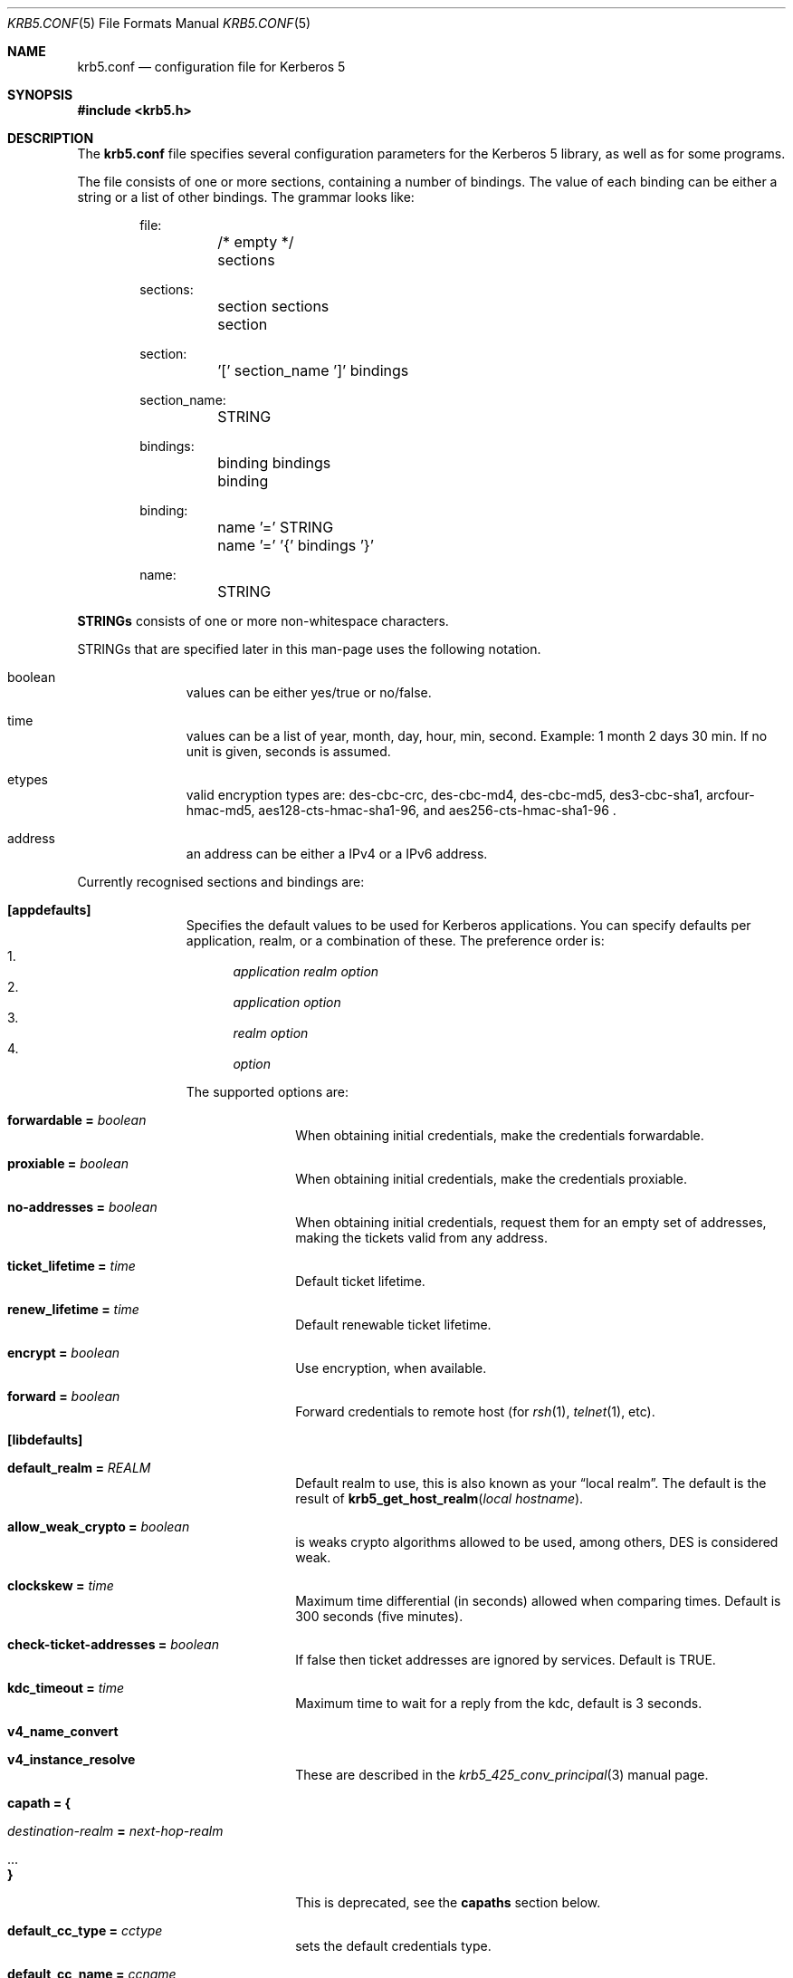 .\" Copyright (c) 1999 - 2005 Kungliga Tekniska Högskolan
.\" (Royal Institute of Technology, Stockholm, Sweden).
.\" All rights reserved.
.\"
.\" Redistribution and use in source and binary forms, with or without
.\" modification, are permitted provided that the following conditions
.\" are met:
.\"
.\" 1. Redistributions of source code must retain the above copyright
.\"    notice, this list of conditions and the following disclaimer.
.\"
.\" 2. Redistributions in binary form must reproduce the above copyright
.\"    notice, this list of conditions and the following disclaimer in the
.\"    documentation and/or other materials provided with the distribution.
.\"
.\" 3. Neither the name of the Institute nor the names of its contributors
.\"    may be used to endorse or promote products derived from this software
.\"    without specific prior written permission.
.\"
.\" THIS SOFTWARE IS PROVIDED BY THE INSTITUTE AND CONTRIBUTORS ``AS IS'' AND
.\" ANY EXPRESS OR IMPLIED WARRANTIES, INCLUDING, BUT NOT LIMITED TO, THE
.\" IMPLIED WARRANTIES OF MERCHANTABILITY AND FITNESS FOR A PARTICULAR PURPOSE
.\" ARE DISCLAIMED.  IN NO EVENT SHALL THE INSTITUTE OR CONTRIBUTORS BE LIABLE
.\" FOR ANY DIRECT, INDIRECT, INCIDENTAL, SPECIAL, EXEMPLARY, OR CONSEQUENTIAL
.\" DAMAGES (INCLUDING, BUT NOT LIMITED TO, PROCUREMENT OF SUBSTITUTE GOODS
.\" OR SERVICES; LOSS OF USE, DATA, OR PROFITS; OR BUSINESS INTERRUPTION)
.\" HOWEVER CAUSED AND ON ANY THEORY OF LIABILITY, WHETHER IN CONTRACT, STRICT
.\" LIABILITY, OR TORT (INCLUDING NEGLIGENCE OR OTHERWISE) ARISING IN ANY WAY
.\" OUT OF THE USE OF THIS SOFTWARE, EVEN IF ADVISED OF THE POSSIBILITY OF
.\" SUCH DAMAGE.
.\"
.\" $Id$
.\"
.Dd May  4, 2005
.Dt KRB5.CONF 5
.Os HEIMDAL
.Sh NAME
.Nm krb5.conf
.Nd configuration file for Kerberos 5
.Sh SYNOPSIS
.In krb5.h
.Sh DESCRIPTION
The
.Nm
file specifies several configuration parameters for the Kerberos 5
library, as well as for some programs.
.Pp
The file consists of one or more sections, containing a number of
bindings.
The value of each binding can be either a string or a list of other
bindings.
The grammar looks like:
.Bd -literal -offset indent
file:
	/* empty */
	sections

sections:
	section sections
	section

section:
	'[' section_name ']' bindings

section_name:
	STRING

bindings:
	binding bindings
	binding

binding:
	name '=' STRING
	name '=' '{' bindings '}'

name:
	STRING

.Ed
.Li STRINGs
consists of one or more non-whitespace characters.
.Pp
STRINGs that are specified later in this man-page uses the following
notation.
.Bl -tag -width "xxx" -offset indent
.It boolean
values can be either yes/true or no/false.
.It time
values can be a list of year, month, day, hour, min, second.
Example: 1 month 2 days 30 min.
If no unit is given, seconds is assumed.
.It etypes
valid encryption types are: des-cbc-crc, des-cbc-md4, des-cbc-md5,
des3-cbc-sha1, arcfour-hmac-md5, aes128-cts-hmac-sha1-96, and
aes256-cts-hmac-sha1-96 .
.It address
an address can be either a IPv4 or a IPv6 address.
.El
.Pp
Currently recognised sections and bindings are:
.Bl -tag -width "xxx" -offset indent
.It Li [appdefaults]
Specifies the default values to be used for Kerberos applications.
You can specify defaults per application, realm, or a combination of
these.
The preference order is:
.Bl -enum -compact
.It
.Va application Va realm Va option
.It
.Va application Va option
.It
.Va realm Va option
.It
.Va option
.El
.Pp
The supported options are:
.Bl -tag -width "xxx" -offset indent
.It Li forwardable = Va boolean
When obtaining initial credentials, make the credentials forwardable.
.It Li proxiable = Va boolean
When obtaining initial credentials, make the credentials proxiable.
.It Li no-addresses = Va boolean
When obtaining initial credentials, request them for an empty set of
addresses, making the tickets valid from any address.
.It Li ticket_lifetime = Va time
Default ticket lifetime.
.It Li renew_lifetime = Va time
Default renewable ticket lifetime.
.It Li encrypt = Va boolean
Use encryption, when available.
.It Li forward = Va boolean
Forward credentials to remote host (for
.Xr rsh 1 ,
.Xr telnet 1 ,
etc).
.El
.It Li [libdefaults]
.Bl -tag -width "xxx" -offset indent
.It Li default_realm = Va REALM
Default realm to use, this is also known as your
.Dq local realm .
The default is the result of
.Fn krb5_get_host_realm "local hostname" .
.It Li allow_weak_crypto = Va boolean
is weaks crypto algorithms allowed to be used, among others, DES is
considered weak.
.It Li clockskew = Va time
Maximum time differential (in seconds) allowed when comparing
times.
Default is 300 seconds (five minutes).
.It Li check-ticket-addresses = Va boolean
If false then ticket addresses are ignored by services. Default is
TRUE.
.It Li kdc_timeout = Va time
Maximum time to wait for a reply from the kdc, default is 3 seconds.
.It Li v4_name_convert
.It Li v4_instance_resolve
These are described in the
.Xr krb5_425_conv_principal  3
manual page.
.It Li capath = {
.Bl -tag -width "xxx" -offset indent
.It Va destination-realm Li = Va next-hop-realm
.It ...
.It Li }
.El
This is deprecated, see the 
.Li capaths
section below.
.It Li default_cc_type = Va cctype
sets the default credentials type.
.It Li default_cc_name = Va ccname
the default credentials cache name.
If you want to change the type only use
.Li default_cc_type .
The string can contain variables that are expanded on runtime.
Only support variable now is
.Li %{uid}
that expands to the current user id.
.It Li default_etypes = Va etypes ...
A list of default encryption types to use.
.It Li default_etypes_des = Va etypes ...
A list of default encryption types to use when requesting a DES credential.
.It Li default_keytab_name = Va keytab
The keytab to use if no other is specified, default is
.Dq FILE:/etc/krb5.keytab .
.It Li dns_lookup_kdc = Va boolean
Use DNS SRV records to lookup KDC services location.
.It Li dns_lookup_realm = Va boolean
Use DNS TXT records to lookup domain to realm mappings.
.It Li kdc_timesync = Va boolean
Try to keep track of the time differential between the local machine
and the KDC, and then compensate for that when issuing requests.
.It Li max_retries = Va number
The max number of times to try to contact each KDC.
.It Li large_msg_size = Va number
The threshold where protocols with tiny maximum message sizes are not
considered usable to send messages to the KDC.
.It Li ticket_lifetime = Va time
Default ticket lifetime.
.It Li renew_lifetime = Va time
Default renewable ticket lifetime.
.It Li forwardable = Va boolean
When obtaining initial credentials, make the credentials forwardable.
This option is also valid in the [realms] section.
.It Li proxiable = Va boolean
When obtaining initial credentials, make the credentials proxiable.
This option is also valid in the [realms] section.
.It Li verify_ap_req_nofail = Va boolean
If enabled, failure to verify credentials against a local key is a
fatal error.
The application has to be able to read the corresponding service key
for this to work.
Some applications, like
.Xr su 1 ,
enable this option unconditionally.
.It Li warn_pwexpire = Va time
How soon to warn for expiring password.
Default is seven days.
.It Li http_proxy = Va proxy-spec
A HTTP-proxy to use when talking to the KDC via HTTP.
.It Li dns_proxy = Va proxy-spec
Enable using DNS via HTTP.
.It Li extra_addresses = Va address ...
A list of addresses to get tickets for along with all local addresses.
.It Li time_format = Va string
How to print time strings in logs, this string is passed to
.Xr strftime 3 .
.It Li date_format = Va string
How to print date strings in logs, this string is passed to
.Xr strftime 3 .
.It Li log_utc = Va boolean
Write log-entries using UTC instead of your local time zone.
.It Li scan_interfaces = Va boolean
Scan all network interfaces for addresses, as opposed to simply using
the address associated with the system's host name.
.It Li fcache_version = Va int
Use file credential cache format version specified.
.It Li krb4_get_tickets = Va boolean
Also get Kerberos 4 tickets in
.Nm kinit ,
.Nm login ,
and other programs.
This option is also valid in the [realms] section.
.It Li fcc-mit-ticketflags = Va boolean
Use MIT compatible format for file credential cache.
It's the field ticketflags that is stored in reverse bit order for
older than Heimdal 0.7.
Setting this flag to
.Dv TRUE
make it store the MIT way, this is default for Heimdal 0.7.
.It Li check-rd-req-server
If set to "ignore", the framework will ignore any the server input to
.Xr krb5_rd_req 3, 
this is very useful when the GSS-API server input the
wrong server name into the gss_accept_sec_context call.
.El
.It Li [domain_realm]
This is a list of mappings from DNS domain to Kerberos realm.
Each binding in this section looks like:
.Pp
.Dl domain = realm
.Pp
The domain can be either a full name of a host or a trailing
component, in the latter case the domain-string should start with a
period.
The trailing component only matches hosts that are in the same domain, ie
.Dq .example.com
matches
.Dq foo.example.com ,
but not
.Dq foo.test.example.com .
.Pp
The realm may be the token `dns_locate', in which case the actual
realm will be determined using DNS (independently of the setting
of the `dns_lookup_realm' option).
.It Li [realms]
.Bl -tag -width "xxx" -offset indent
.It Va REALM Li = {
.Bl -tag -width "xxx" -offset indent
.It Li kdc = Va [service/]host[:port]
Specifies a list of kdcs for this realm.
If the optional
.Va port
is absent, the
default value for the
.Dq kerberos/udp
.Dq kerberos/tcp ,
and
.Dq http/tcp
port (depending on service) will be used.
The kdcs will be used in the order that they are specified.
.Pp
The optional
.Va service
specifies over what medium the kdc should be
contacted.
Possible services are
.Dq udp ,
.Dq tcp ,
and
.Dq http .
Http can also be written as
.Dq http:// .
Default service is
.Dq udp
and
.Dq tcp .
.It Li admin_server = Va host[:port]
Specifies the admin server for this realm, where all the modifications
to the database are performed.
.It Li kpasswd_server = Va host[:port]
Points to the server where all the password changes are performed.
If there is no such entry, the kpasswd port on the admin_server host
will be tried.
.It Li krb524_server = Va host[:port]
Points to the server that does 524 conversions.
If it is not mentioned, the krb524 port on the kdcs will be tried.
.It Li v4_instance_convert
.It Li v4_name_convert
.It Li default_domain
See
.Xr krb5_425_conv_principal 3 .
.It Li tgs_require_subkey
a boolan variable that defaults to false.
Old DCE secd (pre 1.1) might need this to be true.
.El
.It Li }
.El
.It Li [capaths]
.Bl -tag -width "xxx" -offset indent
.It Va client-realm Li = {
.Bl -tag -width "xxx" -offset indent
.It Va server-realm Li = Va hop-realm ...
This serves two purposes. First the first listed
.Va hop-realm
tells a client which realm it should contact in order to ultimately
obtain credentials for a service in the
.Va server-realm .
Secondly, it tells the KDC (and other servers) which realms are
allowed in a multi-hop traversal from
.Va client-realm 
to
.Va server-realm .
Except for the client case, the order of the realms are not important.
.El
.It Va }
.El
.It Li [logging]
.Bl -tag -width "xxx" -offset indent
.It Va entity Li = Va destination
Specifies that
.Va entity
should use the specified
.Li destination
for logging.
See the
.Xr krb5_openlog 3
manual page for a list of defined destinations.
.El
.It Li [kdc]
.Bl -tag -width "xxx" -offset indent
.It Li database Li = {
.Bl -tag -width "xxx" -offset indent
.It Li dbname Li = Va DATABASENAME
Use this database for this realm.
See the info documetation how to configure diffrent database backends.
.It Li realm Li = Va REALM
Specifies the realm that will be stored in this database.
It realm isn't set, it will used as the default database, there can
only be one entry that doesn't have a
.Li realm
stanza.
.It Li mkey_file Li = Pa FILENAME
Use this keytab file for the master key of this database.
If not specified
.Va DATABASENAME Ns .mkey
will be used.
.It Li acl_file Li = PA FILENAME
Use this file for the ACL list of this database.
.It Li log_file Li = Pa FILENAME
Use this file as the log of changes performed to the database.
This file is used by
.Nm ipropd-master
for propagating changes to slaves.
.El
.It Li }
.It Li max-request = Va SIZE
Maximum size of a kdc request.
.It Li require-preauth = Va BOOL
If set pre-authentication is required.
Since krb4 requests are not pre-authenticated they will be rejected.
.It Li ports = Va "list of ports"
List of ports the kdc should listen to.
.It Li addresses = Va "list of interfaces"
List of addresses the kdc should bind to.
.It Li enable-kerberos4 = Va BOOL
Turn on Kerberos 4 support.
.It Li v4-realm = Va REALM
To what realm v4 requests should be mapped.
.It Li enable-524 = Va BOOL
Should the Kerberos 524 converting facility be turned on.
Default is the same as
.Va enable-kerberos4 .
.It Li enable-http = Va BOOL
Should the kdc answer kdc-requests over http.
.It Li enable-kaserver = Va BOOL
If this kdc should emulate the AFS kaserver.
.It Li check-ticket-addresses = Va BOOL
Verify the addresses in the tickets used in tgs requests.
.\" XXX
.It Li allow-null-ticket-addresses = Va BOOL
Allow address-less tickets.
.\" XXX
.It Li allow-anonymous = Va BOOL
If the kdc is allowed to hand out anonymous tickets.
.It Li encode_as_rep_as_tgs_rep = Va BOOL
Encode as-rep as tgs-rep tobe compatible with mistakes older DCE secd did.
.\" XXX
.It Li kdc_warn_pwexpire = Va TIME
The time before expiration that the user should be warned that her
password is about to expire.
.It Li logging = Va Logging
What type of logging the kdc should use, see also [logging]/kdc.
.It Li use_2b = {
.Bl -tag -width "xxx" -offset indent
.It Va principal Li = Va BOOL
boolean value if the 524 daemon should return AFS 2b tokens for
.Fa principal .
.It ...
.El
.It Li }
.It Li hdb-ldap-structural-object Va structural object
If the LDAP backend is used for storing principals, this is the
structural object that will be used when creating and when reading
objects.
The default value is account .
.It Li hdb-ldap-create-base Va creation dn
is the dn that will be appended to the principal when creating entries.
Default value is the search dn.
.It Li enable-digest = Va BOOL
Should the kdc answer digest requests. The default is FALSE.
.It Li digests_allowed = Va list of digests
Specifies the digests the kdc will reply to. The default is
.Li ntlm-v2 .
.El
.It Li [kadmin]
.Bl -tag -width "xxx" -offset indent
.It Li require-preauth = Va BOOL
If pre-authentication is required to talk to the kadmin server.
.It Li password_lifetime = Va time
If a principal already have its password set for expiration, this is
the time it will be valid for after a change.
.It Li default_keys = Va keytypes...
For each entry in
.Va default_keys
try to parse it as a sequence of
.Va etype:salttype:salt
syntax of this if something like:
.Pp
[(des|des3|etype):](pw-salt|afs3-salt)[:string]
.Pp
If
.Ar etype
is omitted it means everything, and if string is omitted it means the
default salt string (for that principal and encryption type).
Additional special values of keytypes are:
.Bl -tag -width "xxx" -offset indent
.It Li v5
The Kerberos 5 salt
.Va pw-salt
.It Li v4
The Kerberos 4 salt
.Va des:pw-salt:
.El
.It Li use_v4_salt = Va BOOL
When true, this is the same as
.Pp
.Va default_keys = Va des3:pw-salt Va v4
.Pp
and is only left for backwards compatibility.
.El
.It Li [password_quality]
Check the Password quality assurance in the info documentation for
more information.
.Bl -tag -width "xxx" -offset indent
.It Li check_library = Va library-name
Library name that contains the password check_function
.It Li check_function = Va function-name
Function name for checking passwords in check_library
.It Li policy_libraries = Va library1 ... libraryN
List of libraries that can do password policy checks
.It Li policies = Va policy1 ... policyN
List of policy names to apply to the password. Builtin policies are
among other minimum-length, character-class, external-check.
.El
.El
.Sh ENVIRONMENT
.Ev KRB5_CONFIG
points to the configuration file to read.
.Sh FILES
.Bl -tag -width "/etc/krb5.conf"
.It Pa /etc/krb5.conf
configuration file for Kerberos 5.
.El
.Sh EXAMPLES
.Bd -literal -offset indent
[libdefaults]
	default_realm = FOO.SE
[domain_realm]
	.foo.se = FOO.SE
	.bar.se = FOO.SE
[realms]
	FOO.SE = {
		kdc = kerberos.foo.se
		v4_name_convert = {
			rcmd = host
		}
		v4_instance_convert = {
			xyz = xyz.bar.se
		}
		default_domain = foo.se
	}
[logging]
	kdc = FILE:/var/heimdal/kdc.log
	kdc = SYSLOG:INFO
	default = SYSLOG:INFO:USER
.Ed
.Sh DIAGNOSTICS
Since
.Nm
is read and parsed by the krb5 library, there is not a lot of
opportunities for programs to report parsing errors in any useful
format.
To help overcome this problem, there is a program
.Nm verify_krb5_conf
that reads
.Nm
and tries to emit useful diagnostics from parsing errors.
Note that this program does not have any way of knowing what options
are actually used and thus cannot warn about unknown or misspelled
ones.
.Sh SEE ALSO
.Xr kinit 1 ,
.Xr krb5_425_conv_principal 3 ,
.Xr krb5_openlog 3 ,
.Xr strftime 3 ,
.Xr verify_krb5_conf 8
